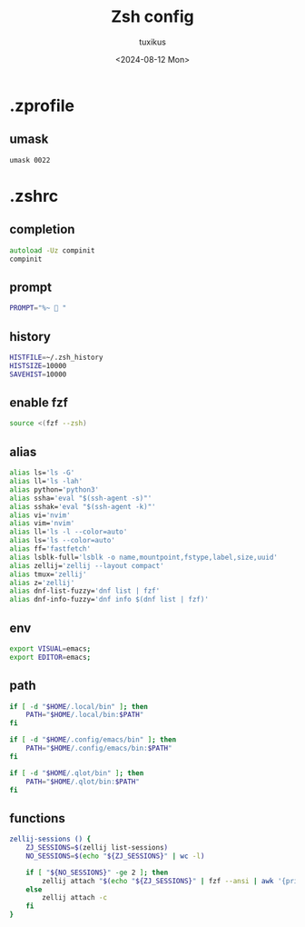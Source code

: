 #+title: Zsh config
#+author: tuxikus
#+date: <2024-08-12 Mon>
#+startup: overview

* .zprofile
:PROPERTIES:
:header-args: :tangle zsh/.zprofile :mkdirp yes
:END:
** umask
#+begin_src shell
umask 0022
#+end_src
* .zshrc
:PROPERTIES:
:header-args: :tangle zsh/.zshrc :mkdirp yes
:END:
** completion
#+begin_src zsh
autoload -Uz compinit
compinit
#+end_src

** prompt
#+begin_src zsh
PROMPT="%~ 🔮 "
#+end_src
** history
#+begin_src zsh
HISTFILE=~/.zsh_history
HISTSIZE=10000
SAVEHIST=10000
#+end_src
** enable fzf
#+begin_src zsh
source <(fzf --zsh)
#+end_src
** alias
#+begin_src zsh
alias ls='ls -G'
alias ll='ls -lah'
alias python='python3'
alias ssha='eval "$(ssh-agent -s)"'
alias sshak='eval "$(ssh-agent -k)"'
alias vi='nvim'
alias vim='nvim'
alias ll='ls -l --color=auto'
alias ls='ls --color=auto'
alias ff='fastfetch'
alias lsblk-full='lsblk -o name,mountpoint,fstype,label,size,uuid'
alias zellij='zellij --layout compact'
alias tmux='zellij'
alias z='zellij'
alias dnf-list-fuzzy='dnf list | fzf'
alias dnf-info-fuzzy='dnf info $(dnf list | fzf)'
#+end_src

** env
#+begin_src zsh
export VISUAL=emacs;
export EDITOR=emacs;
#+end_src
** path
#+begin_src zsh
if [ -d "$HOME/.local/bin" ]; then
    PATH="$HOME/.local/bin:$PATH"
fi

if [ -d "$HOME/.config/emacs/bin" ]; then
    PATH="$HOME/.config/emacs/bin:$PATH"
fi

if [ -d "$HOME/.qlot/bin" ]; then
    PATH="$HOME/.qlot/bin:$PATH"
fi
#+end_src

** functions
#+begin_src zsh
zellij-sessions () {
    ZJ_SESSIONS=$(zellij list-sessions)
    NO_SESSIONS=$(echo "${ZJ_SESSIONS}" | wc -l)

    if [ "${NO_SESSIONS}" -ge 2 ]; then
        zellij attach "$(echo "${ZJ_SESSIONS}" | fzf --ansi | awk '{print $1}')"
    else
        zellij attach -c
    fi
}
#+end_src
